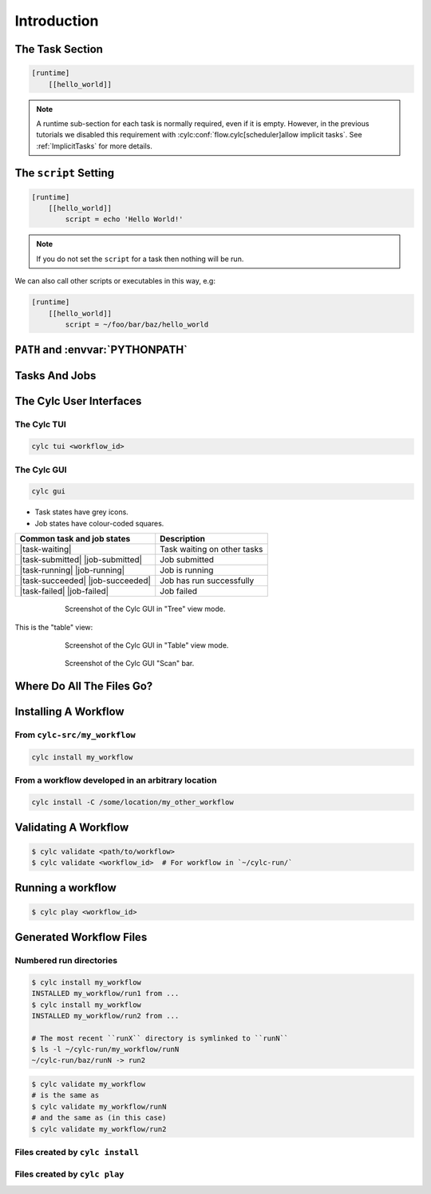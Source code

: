 .. _tutorial-cylc-runtime-introduction:

Introduction
============

.. ifnotslides::

   So far we have been working with the ``[scheduling]`` section. This is where
   the workflow is defined in terms of :term:`tasks <task>` and
   :term:`dependencies <dependency>`.

   In order to make the workflow runnable we must associate tasks with scripts
   or binaries to be executed when the task runs. This means working with the
   ``[runtime]`` section which determines what runs, as well as where and how
   it runs.

.. ifslides::

   ``[scheduling]``
      Defines the workflow in terms of :term:`tasks <task>` and
      :term:`dependencies <dependency>`.
   ``[runtime]``
      Defines what runs, where and how it runs.


The Task Section
----------------

.. ifnotslides::

   The runtime settings for each task are stored in a sub-section of the
   ``[runtime]`` section. E.g. for a task called ``hello_world`` we would write
   settings inside the following section:

.. code-block:: cylc

   [runtime]
       [[hello_world]]

.. note::

   A runtime sub-section for each task is normally required, even if it is
   empty. However, in the previous tutorials we disabled this requirement
   with :cylc:conf:`flow.cylc[scheduler]allow implicit tasks`.
   See :ref:`ImplicitTasks` for more details.


The ``script`` Setting
----------------------

.. ifnotslides::

   We tell Cylc *what* to execute when a task is run using the ``script``
   setting.

   This setting is interpreted as a bash script. The following example defines a
   task called ``hello_world`` which writes ``Hello World!`` to stdout upon
   execution.

.. code-block:: cylc

   [runtime]
       [[hello_world]]
           script = echo 'Hello World!'

.. note::

   If you do not set the ``script`` for a task then nothing will be run.

We can also call other scripts or executables in this way, e.g:

.. code-block:: cylc

   [runtime]
       [[hello_world]]
           script = ~/foo/bar/baz/hello_world


``PATH`` and :envvar:`PYTHONPATH`
---------------------------------

.. ifnotslides::

   It is often a good idea to keep our scripts with the Cylc workflow rather than
   leaving them somewhere else on the system.

   If you create a ``bin/`` sub-directory within the :term:`source directory`,
   Cylc will automatically prepend it to the ``PATH`` environment
   variable when the task runs.

.. code-block:: bash
   :caption: bin/hello_world

   #!/bin/bash
   echo 'Hello World!'

.. code-block:: cylc
   :caption: flow.cylc

   [runtime]
       [[hello_world]]
           script = hello_world

.. nextslide::

.. ifnotslides::

   Similarly the ``lib/python/`` directory gets prepended to the
   :envvar:`PYTHONPATH` variable.

.. code-block:: python
   :caption: lib/python/hello.py

   def world():
      print('Hello World!')

.. code-block:: cylc
   :caption: flow.cylc

   [runtime]
      [[hello_world]]
         script = python -c 'import hello; hello.world()'


.. _tutorial-tasks-and-jobs:

Tasks And Jobs
--------------

.. ifnotslides::

   When a :term:`task` is "Run" it creates a :term:`job`. The job is a bash
   file containing the script you have told the task to run along with
   configuration specifications and a system for trapping errors. It is the
   :term:`job` which actually gets executed and not the task itself. This
   "job file" is called the :term:`job script`.

   During its life a typical :term:`task` goes through the following states:

   Waiting
      :term:`Tasks <task>` wait for their dependencies to be satisfied before
      running. In the meantime they are in the "Waiting" state.
   Submitted
      When a :term:`task's <task>` dependencies have been met it is ready for
      submission. During this phase the :term:`job script` is created.
      The :term:`job` is then submitted to the specified :term:`job runner`.
      There is more about this in the :ref:`next section
      <tutorial-job-runner>`.
   Running
      A :term:`task` is in the "Running" state as soon as the :term:`job` is
      executed.
   Succeeded
      If the :term:`job` submitted by a :term:`task` has successfully
      completed (i.e. there is zero return code) then it is said to have
      succeeded.

   These descriptions, and a few more (e.g. failed), are called the
   :term:`task states <task state>`.

.. ifslides::

   When a :term:`task` is "Run" it creates a :term:`job`.

   The life-cycle of a job:

   * Waiting
   * Submitted
   * Running
   * Succeeded / Failed

The Cylc User Interfaces
------------------------

.. ifnotslides::

   To help you to keep track of a running workflow Cylc has
   - A graphical user interface (Cylc GUI).
   - A text-based user interface (Cylc TUI).

.. _tutorial.tui:

The Cylc TUI
^^^^^^^^^^^^

.. ifnotslides::

   The Cylc TUI, (Text User Interface) is bundled with Cylc and
   enables you to view and interact with your workflow.

   To start the Cylc TUI:

.. code-block:: bash

   cylc tui <workflow_id>

.. _tutorial.gui:

The Cylc GUI
^^^^^^^^^^^^

.. ifnotslides::

   The Cylc UI has different views you can use to examine your workflows,
   including a Cylc scan menu allowing you to switch between workflows.

   .. note::

      You only need to have one instance of the Cylc GUI open - you can
      easily switch between workflows.

   To start the Cylc UI, open a new terminal window or tab, then type:

.. code-block:: bash

   cylc gui

.. nextslide::

- Task states have grey icons.
- Job states have colour-coded squares.

.. csv-table::
   :header: Common task and job states, Description

   |task-waiting|, Task waiting on other tasks
   |task-submitted| |job-submitted|, Job submitted
   |task-running| |job-running|, Job is running
   |task-succeeded| |job-succeeded|, Job has run successfully
   |task-failed| |job-failed|, Job failed

.. ifnotslides::

   .. seealso::

      Full list of :ref:`task-job-states`.

.. nextslide::

.. ifnotslides::

   This is the "tree" view:

.. figure:: ../img/cylc-gui-tree-view.png
   :figwidth: 75%
   :align: center

   Screenshot of the Cylc GUI in "Tree" view mode.

.. nextslide::

This is the "table" view:

.. figure:: ../img/cylc-gui-table-view.png
   :figwidth: 75%
   :align: center

   Screenshot of the Cylc GUI in "Table" view mode.

.. nextslide::

.. ifnotslides::

   There is a GUI "scan" (also known as "GScan") view on the left allowing you
   to navigate your workflows.

.. TODO - re-do this figure when UI confusing elements removed.

.. figure:: ../img/cylc-gui-scan-view.png
   :figwidth: 75%
   :align: center

   Screenshot of the Cylc GUI "Scan" bar.


Where Do All The Files Go?
--------------------------

.. ifnotslides::

   The Work Directory
   ^^^^^^^^^^^^^^^^^^

   When a :term:`task` is run Cylc creates a directory for the :term:`job` to
   run in. This is called the :term:`work directory`.

   By default the work directory is located in a directory structure
   under the relevant :term:`cycle point` and :term:`task` name:

   .. code-block:: sub

      ~/cylc-run/<workflow-name>/work/<cycle-point>/<task-name>

   The Job Log Directory
   ^^^^^^^^^^^^^^^^^^^^^

   When a task is run Cylc generates a :term:`job script` which is stored in the
   :term:`job log directory` as the file ``job``.

   When the :term:`job script` is executed the stdout and stderr are redirected
   into the ``job.out`` and ``job.err`` files which are also stored in the
   :term:`job log directory`.

   The :term:`job log directory` lives in a directory structure under the
   :term:`cycle point`, :term:`task` name and :term:`job submission number`:

   .. code-block:: sub

      ~/cylc-run/<workflow-name>/log/job/<cycle-point>/<task-name>/<job-submission-num>/

   The :term:`job submission number` starts at 1 and increments by 1 each time
   a task is re-run.

   .. tip::

      You can use ``cylc cat-log <workflow-name>//<cycle-point>/<task-name>``
      to view the content of job logs.

      .. TODO REPLACE THIS IF APPROPRIATE

         If a task has run and is still visible in the Cylc GUI you can view its
         :term:`job log files <job log>` by right-clicking on the task and
         selecting "View".

         .. image:: ../img/cylc-gui-view-log.png
            :align: center
            :scale: 75%

.. ifslides::

   The Work Directory
      .. code-block:: sub

         ~/cylc-run/<workflow-name>/work/<cycle-point>/<task-name>
   The Job Log Directory
      .. code-block:: sub

         ~/cylc-run/<workflow-name>/log/job/<cycle-point>/<task-name>/<job-submission-num>/

      .. TODO REPLACE THIS IF APPROPRIATE

         .. image:: ../img/cylc-gui-view-log.png
            :align: center
            :scale: 75%


Installing A Workflow
---------------------

.. ifnotslides::

   .. seealso::

      :ref:`The full guide to Cylc install <Installing-workflows>`.

   To allow you to separate the development and running of workflows
   Cylc provides a :term:`cylc install <install>` command.


From ``cylc-src/my_workflow``
^^^^^^^^^^^^^^^^^^^^^^^^^^^^^

.. code-block:: bash

   cylc install my_workflow

.. ifnotslides::

   will install your workflow in ``~/cylc-run/my_workflow/runN``.

From a workflow developed in an arbitrary location
^^^^^^^^^^^^^^^^^^^^^^^^^^^^^^^^^^^^^^^^^^^^^^^^^^

.. code-block:: sub

   cylc install -C /some/location/my_other_workflow

.. ifnotslides::

   will install your workflow in ``~/cylc-run/my_other_workflow/runN``.

   .. note::

      You can still develop workflows in ``~/cylc-run``, but this is not
      recommended because development work may
      change the behaviour of the workflow as it is running.

Validating A Workflow
---------------------

.. ifnotslides::

   It is a good idea to check a workflow definition for errors before running
   it. Cylc provides a command which automatically checks the validity of
   workflow configurations - ``cylc validate``:

.. code-block:: console

   $ cylc validate <path/to/workflow>
   $ cylc validate <workflow_id>  # For workflow in `~/cylc-run/`

.. ifnotslides::

   Here ``<path/to/workflow>`` is the path to the workflow's location within the
   root source directory (e.g. ``~/cylc-src/``).


Running a workflow
------------------

.. ifnotslides::

   Now we have installed and validated our workflow we can run the
   workflow using the ``cylc play`` command.

.. code-block:: console

   $ cylc play <workflow_id>

.. ifnotslides::

   The :term:`workflow id` is the path of the :term:`run directory` relative
   to ``~/cylc-run``.


Generated Workflow Files
------------------------

Numbered run directories
^^^^^^^^^^^^^^^^^^^^^^^^

.. ifnotslides::

   .. seealso::

      :ref:`Installing-workflows` for a fuller description of Cylc install,
      including the option of naming rather than numbering runs.

   By default ``cylc install`` will install your workflow in a new
   numbered run directory each time you run ``cylc install``:

.. code-block:: console

   $ cylc install my_workflow
   INSTALLED my_workflow/run1 from ...
   $ cylc install my_workflow
   INSTALLED my_workflow/run2 from ...

   # The most recent ``runX`` directory is symlinked to ``runN``
   $ ls -l ~/cylc-run/my_workflow/runN
   ~/cylc-run/baz/runN -> run2

.. ifnotslides::

   Each time you run ``cylc install``, a symlink called ``runN`` is
   created/updated, pointing to the newest run directory.

   You can run cylc commands using a specific run number, but if you don't,
   ``runN`` will be used:

.. code-block:: console

   $ cylc validate my_workflow
   # is the same as
   $ cylc validate my_workflow/runN
   # and the same as (in this case)
   $ cylc validate my_workflow/run2


Files created by ``cylc install``
^^^^^^^^^^^^^^^^^^^^^^^^^^^^^^^^^

.. ifnotslides::

   Cylc generates files and directories when it installs a workflow:

   ``log/install/``
      A record of the installation of this workflow.


.. ifslides::

   * ``log/install/``


Files created by ``cylc play``
^^^^^^^^^^^^^^^^^^^^^^^^^^^^^^

.. ifnotslides::

   Cylc generates files and directories when it runs a workflow, namely:

   ``log``
      ``db``
         The database which Cylc uses to record the state of the workflow;
      ``job``
         The directory where the :term:`job log files <job log>` live;
      ``workflow``
         The directory where the :term:`workflow log files <workflow log>` live.
         These files are written by Cylc as the workflow is run and are useful for
         debugging purposes in the event of error.
      ``flow-config/flow.cylc.processed``
         A copy of the :cylc:conf:`flow.cylc` file made after any `Jinja2`_ has been
         processed - we will cover this in the
         :ref:`tutorial-cylc-consolidating-configuration` section.

   ``share/``
      The :term:`share directory` is a place where :term:`tasks <task>` can
      write files which are intended to be shared within that cycle.
   ``work/``
      A directory hierarchy containing task's :term:`work directories
      <work directory>`.

.. ifslides::

   * ``log/``
      * ``db``
      * ``job``
      * ``workflow``
      * ``flow-config/flow.cylc.processed``
   * ``share/``
   * ``work/``

   .. nextslide::

   .. rubric:: In this practical we will add some scripts to, and run, the
      :ref:`weather forecasting workflow <tutorial-datetime-cycling-practical>`
      from the :ref:`scheduling tutorial <tutorial-scheduling>`.

   Next section: :ref:`tutorial-cylc-runtime-configuration`


.. practical::

   .. rubric:: In this practical we will add some scripts to, and run, the
      :ref:`weather forecasting workflow <tutorial-datetime-cycling-practical>`
      from the :ref:`scheduling tutorial <tutorial-scheduling>`.

   #. **Create A New Workflow.**

      The following command will copy some files for us to work with into
      a new workflow called ``runtime-introduction``:

      .. code-block:: bash

         cylc get-resouces tutorial
         cd ~/cylc-src/tutorial/runtime-introduction

      In this directory we have the :cylc:conf:`flow.cylc` file from the
      :ref:`weather forecasting workflow <tutorial-datetime-cycling-practical>`
      with some runtime configuration added to it.

      There is also a script called ``get-observations`` located in the bin
      directory.

      Take a look at the ``[runtime]`` section in the :cylc:conf:`flow.cylc` file.

   #. **Run The Workflow.**

      First validate the workflow by running:

      .. code-block:: bash

         cylc validate .

      Then install the workflow:

      .. code-block:: bash

         cylc install

      Open a user interface (:ref:`tutorial.tui` or :ref:`tutorial.gui`) to view
      your workflow.

      Finally run the workflow by executing:

      .. code-block:: bash

         cylc play runtime-introduction

      The tasks will start to run - you should see them going through the
      "Waiting", "Running" and "Succeeded" states.

      When the workflow reaches the final cycle point and all tasks have succeeded
      it will shutdown automatically and the GUI will go blank.

      .. tip::

         You can also run a workflow from the Cylc GUI by pressing the "play"
         button at the top of the GUI.

   #. **Inspect A Job Log.**

      Try opening the file ``job.out`` for one of the
      ``get_observations`` jobs in a text editor. The file will be
      located within the :term:`job log directory`:

      .. code-block:: sub

         cd ~/cylc-run/runtime-introduction/runN
         log/job/<cycle-point>/get_observations_heathrow/01/job.out

      You should see something like this:

      .. code-block:: none

         Workflow    : runtime-introduction
         Task Job : 20000101T0000Z/get_observations_heathrow/01 (try 1)
         User@Host: username@hostname

         Guessing Weather Conditions
         Writing Out Wind Data
         1970-01-01T00:00:00Z NORMAL - started
         2038-01-19T03:14:08Z NORMAL - succeeded

      * The first three lines are information which Cylc has written to the file
        to provide information about the job.
      * **The lines in the middle are the stdout of the job.**
      * The last two lines were also written by Cylc. They provide timestamps
        marking the stages in the job's life.

   #. **Inspect A Work Directory.**

      The ``get_rainfall`` task should create a file called ``rainfall`` in its
      :term:`work directory`. Try opening this file, recalling that the
      format of the relevant path from within the work directory will be:

      .. code-block:: sub

         work/<cycle-point>/get_rainfall/rainfall

      .. hint::

         The ``get_rainfall`` task only runs every third cycle.

   #. **Extension: Explore The Cylc GUI**

      * Try re-installing the workflow and running it from the GUI.

      * Try adding a new view(s).

        .. tip::

           You can do this from the "Add View" button (top-right):

           .. image:: ../img/cylc-gui-views-button.png
              :align: center
              :scale: 75%

      * Try pressing the "Pause" button which is found in the top left-hand
        corner of the GUI.

      * Try clicking on a task state icon. From the menu you could try:

        * "Trigger"
        * "Reset State"
        * "Hold"
        * "Release"

   .. seealso::

      See guide to :ref:`task-job-states` for a guide to the icons.
